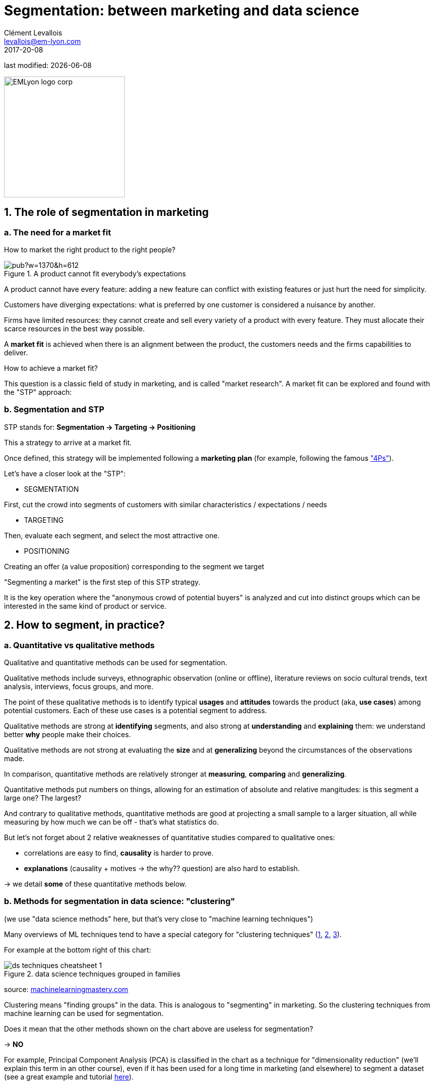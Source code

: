 = Segmentation: between marketing and data science
Clément Levallois <levallois@em-lyon.com>
2017-20-08

last modified: {docdate}

:icons!:
:iconsfont:   font-awesome
:revnumber: 1.0
:example-caption!:
ifndef::imagesdir[:imagesdir: ../images]
ifndef::sourcedir[:sourcedir: ../../../main/java]

:title-logo-image: EMLyon_logo_corp.png[width="242" align="center"]

image::EMLyon_logo_corp.png[width="242" align="center"]

//ST: 'Escape' or 'o' to see all sides, F11 for full screen, 's' for speaker notes


== 1. The role of segmentation in marketing

//ST: !
=== a. The need for a market fit

//ST: !
How to market the right product to the right people?

//ST: !
image::https://docs.google.com/drawings/d/e/2PACX-1vQ8jLaDyH0xOOdI3W1GFqii9ReVezqtqA5BNpfvuXg7TTl9Qk1vbCqpqraNU8SwTg8FeQPB4l1ng6wQ/pub?w=1370&h=612[align="center", title="A product cannot fit everybody's expectations"]

//ST: !
A product cannot have every feature: adding a new feature can conflict with existing features or just hurt the need for simplicity.

//ST: !
Customers have diverging expectations: what is preferred by one customer is considered a nuisance by another.

//ST: !
Firms have limited resources: they cannot create and sell every variety of a product with every feature. They must allocate their scarce resources in the best way possible.

//ST: !
A *market fit* is achieved when there is an alignment between the product, the customers needs and the firms capabilities to deliver.

How to achieve a market fit?

//ST: !
This question is a classic field of study in marketing, and is called "market research". A market fit can be explored and found with the "STP" approach:

//ST: !
=== b. Segmentation and STP

//ST: !
STP stands for: *Segmentation → Targeting → Positioning*

This a strategy to arrive at a market fit.

Once defined, this strategy will be implemented following a *marketing plan* (for example, following the famous http://www.smartinsights.com/digital-marketing-strategy/customer-segmentation-targeting/segmentation-targeting-and-positioning/["4Ps"]).

//ST: !
Let's have a closer look at the "STP":

//ST: !
- SEGMENTATION

First, cut the crowd into segments of customers with similar characteristics / expectations / needs

//ST: !
- TARGETING

Then, evaluate each segment, and select the most attractive one.

//ST: !
- POSITIONING

Creating an offer (a value proposition) corresponding to the segment we target

//ST: !
"Segmenting a market" is the first step of this STP strategy.

It is the key operation where the "anonymous crowd of potential buyers" is analyzed and cut into distinct groups which can be interested in the same kind of product or service.

== 2. How to segment, in practice?

//ST: !
=== a. Quantitative vs qualitative methods

//ST: !
Qualitative and quantitative methods can be used for segmentation.

//ST: !
Qualitative methods include surveys, ethnographic observation (online or offline), literature reviews on socio cultural trends, text analysis, interviews, focus groups, and more.

//ST: !
The point of these qualitative methods is to identify typical *usages* and *attitudes* towards the product (aka, *use cases*) among potential customers.
Each of these use cases is a potential segment to address.

//ST: !
Qualitative methods are strong at *identifying* segments, and also strong at *understanding* and *explaining* them: we understand better *why* people make their choices.

//ST: !
Qualitative methods are not strong at evaluating the *size* and at *generalizing* beyond the circumstances of the observations made.

//ST: !
In comparison, quantitative methods are relatively stronger at *measuring*, *comparing* and *generalizing*.

//ST: !
Quantitative methods put numbers on things, allowing for an estimation of absolute and relative mangitudes: is this segment a large one? The largest?

//ST: !
And contrary to qualitative methods, quantitative methods are good at projecting a small sample to a larger situation, all while measuring by how much we can be off - that's what statistics do.

//ST: !
But let's not forget about 2 relative weaknesses of quantitative studies compared to qualitative ones:

//ST: !
- correlations are easy to find, *causality* is harder to prove.
- *explanations* (causality + motives -> the why?? question) are also hard to establish.

-> we detail *some* of these quantitative methods below.


//ST: !
=== b. Methods for segmentation in data science: "clustering"

//ST: !
(we use "data science methods" here, but that's very close to "machine learning techniques")

//ST: !
Many overviews of ML techniques tend to have a special category for "clustering techniques" (http://scikit-learn.org/stable/tutorial/machine_learning_map/[1], https://www.pinterest.fr/pin/440367669799815280/[2], https://s3-ap-south-1.amazonaws.com/av-blog-media/wp-content/uploads/2017/02/17090804/microsoft-machine-learning-algorithm-cheat-sheet-v6.pdf[3]).

For example at the bottom right of this chart:

//ST: !
image::ds_techniques_cheatsheet_1.png[align="center", title="data science techniques grouped in families"]

source: https://machinelearningmastery.com/a-tour-of-machine-learning-algorithms/[machinelearningmastery.com]

//ST: !
Clustering means "finding groups" in the data. This is analogous to "segmenting" in marketing. So the clustering techniques from machine learning can be used for segmentation.

//ST: !
Does it mean that the other methods shown on the chart above are useless for segmentation?

-> *NO*

//ST: !
For example, Principal Component Analysis (PCA) is classified in the chart as a technique for "dimensionality reduction" (we'll explain this term in an other course), even if it has been used for a long time in marketing (and elsewhere) to segment a dataset (see a great example and tutorial http://www.business-science.io/business/2016/09/04/CustomerSegmentationPt2.html[here]).

//ST: !
=== c. Two classic clustering methods: k-means and hierarchical clustering

//ST: !
IMPORTANT: just to remind you that the goal of this course is to make you familiar and knowledgeable about *what it means to do data science in a business context*, not to turn you in data scientists. Knowing the general principles of k-means and hierarchical clustering is useful if you want to work productively as a business person with data scientists.

//ST: !
The general approach for clustering is:

//ST: !
1. Get data

For example, data on car drivers from consumer panel providing info on their demographics, tastes in car size and design, and pricing preferences

//ST: !
[start =2]
2. Develop measures of association

This means creating a measure of “which customer is similar to which” in terms of their features

//ST: !
For example, families with young children will be roughly similar in terms of demographics, needs and budget.

//ST: !
[start =3]
3. Deal with outliers

Removing car drivers that have extreme values? (the one car driver that needs a race car, etc.)

//ST: !
[start =4]
4. Form segments

Use analytical techniques to create groups of car drivers based on their associations. Also called “clusters” or “communities”.

//ST: !
[start =5]
5. Profile segments and interpret results

Groups have now been found automatically. Identify what these groups mean and how they show a path for action.


//ST: !
=== d. hierarchical clustering

//ST: !
image::https://docs.google.com/drawings/d/e/2PACX-1vQ9VEXDP8D3qSHecUI8plwx_wcVXuAmEQqrsf33JQ6EF91Tft6UpiUAwkBpJT9_40rOSjZ2558HR2jq/pub?w=1438&h=743[align="center", title="Hierarchical clustering"]

//ST: !
=== e. k-means clustering

//ST: !
image::https://docs.google.com/drawings/d/e/2PACX-1vTRwfYNc8vPo08Hw8c_Dd4dKWl6uymNynyC6tuJPBhNy2Pu_PFM4tujzk5TNEtDHFPXebLrCGaNIGGQ/pub?w=1432&h=826[align="center", title="k-means clustering"]

//ST: !
=== f. clustering using community detection - via network analysis

//ST: !
This last example of a clustering technique is a bit fancy - not usually represented in ML cheatsheets.

See the lesson on "Network analysis and text mining" for an example of how it can be practised in http://www.gephi.org[Gephi].

//ST: !
image::https://docs.google.com/drawings/d/e/2PACX-1vR3nC5mWBmq06PhFGKMtKTG0dwqTrEm4UqndP167VeTMeA7e2IPNq8D231uwdOQuL4_r-lR9V72GLCf/pub?w=1427&h=781[align="center", title="community detection"]

//ST: !
This clustering example is particularly interesting because the number of clusters found in the dataset is not specified in advance: it "emerges" through the analysis.

(contrary to k-means where the number of clusters is set by the analyst: it is the "k" parameter).

== 3. Last notes: clustering, useful beyond segmentation in marketing

//ST: !
-> It reveals groups, relations between groups

-> With the network approach, it can even point to the position of single individuals in each group (are they central? Do they bridge to other segments?)

-> Useful for operational marketing (ex: email campaigns), not just strategic product launch!


== The end
//ST: !

Find references for this lesson, and other lessons, https://seinecle.github.io/mk99/[here].

image:round_portrait_mini_150.png[align="center", role="right"]
This course is made by Clement Levallois.

Discover my other courses in data / tech for business: https://www.clementlevallois.net

Or get in touch via Twitter: https://www.twitter.com/seinecle[@seinecle]
